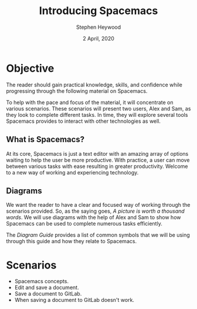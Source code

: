# -*- ii:t; -*-
#+TITLE: Introducing Spacemacs
#+AUTHOR: Stephen Heywood
#+DATE: 2 April, 2020
#+STARTUP: showall

* Objective

The reader should gain practical knowledge, skills, and confidence while progressing through the following material on Spacemacs.

To help with the pace and focus of the material, it will concentrate on various scenarios.
These scenarios will present two users, Alex and Sam, as they look to complete different tasks.
In time, they will explore several tools Spacemacs provides to interact with other technologies as well.

** What is Spacemacs?

At its core, Spacemacs is just a text editor with an amazing array of options waiting to help the user be more productive.
With practice, a user can move between various tasks with ease resulting in greater productivity.
Welcome to a new way of working and experiencing technology.

[[./images/spacemacs-initial-load-screen.png]]

** Diagrams

We want the reader to have a clear and focused way of working through the scenarios provided.
So, as the saying goes, /A picture is worth a thousand words/.
We will use diagrams with the help of Alex and Sam to show how Spacemacs can be used to complete numerous tasks efficiently.

The [[diagram-guide.org][Diagram Guide]] provides a list of common symbols that we will be using through this guide and how they relate to Spacemacs.

* Scenarios

- Spacemacs concepts.
- Edit and save a document.
- Save a document to GitLab.
- When saving a document to GitLab doesn't work.
